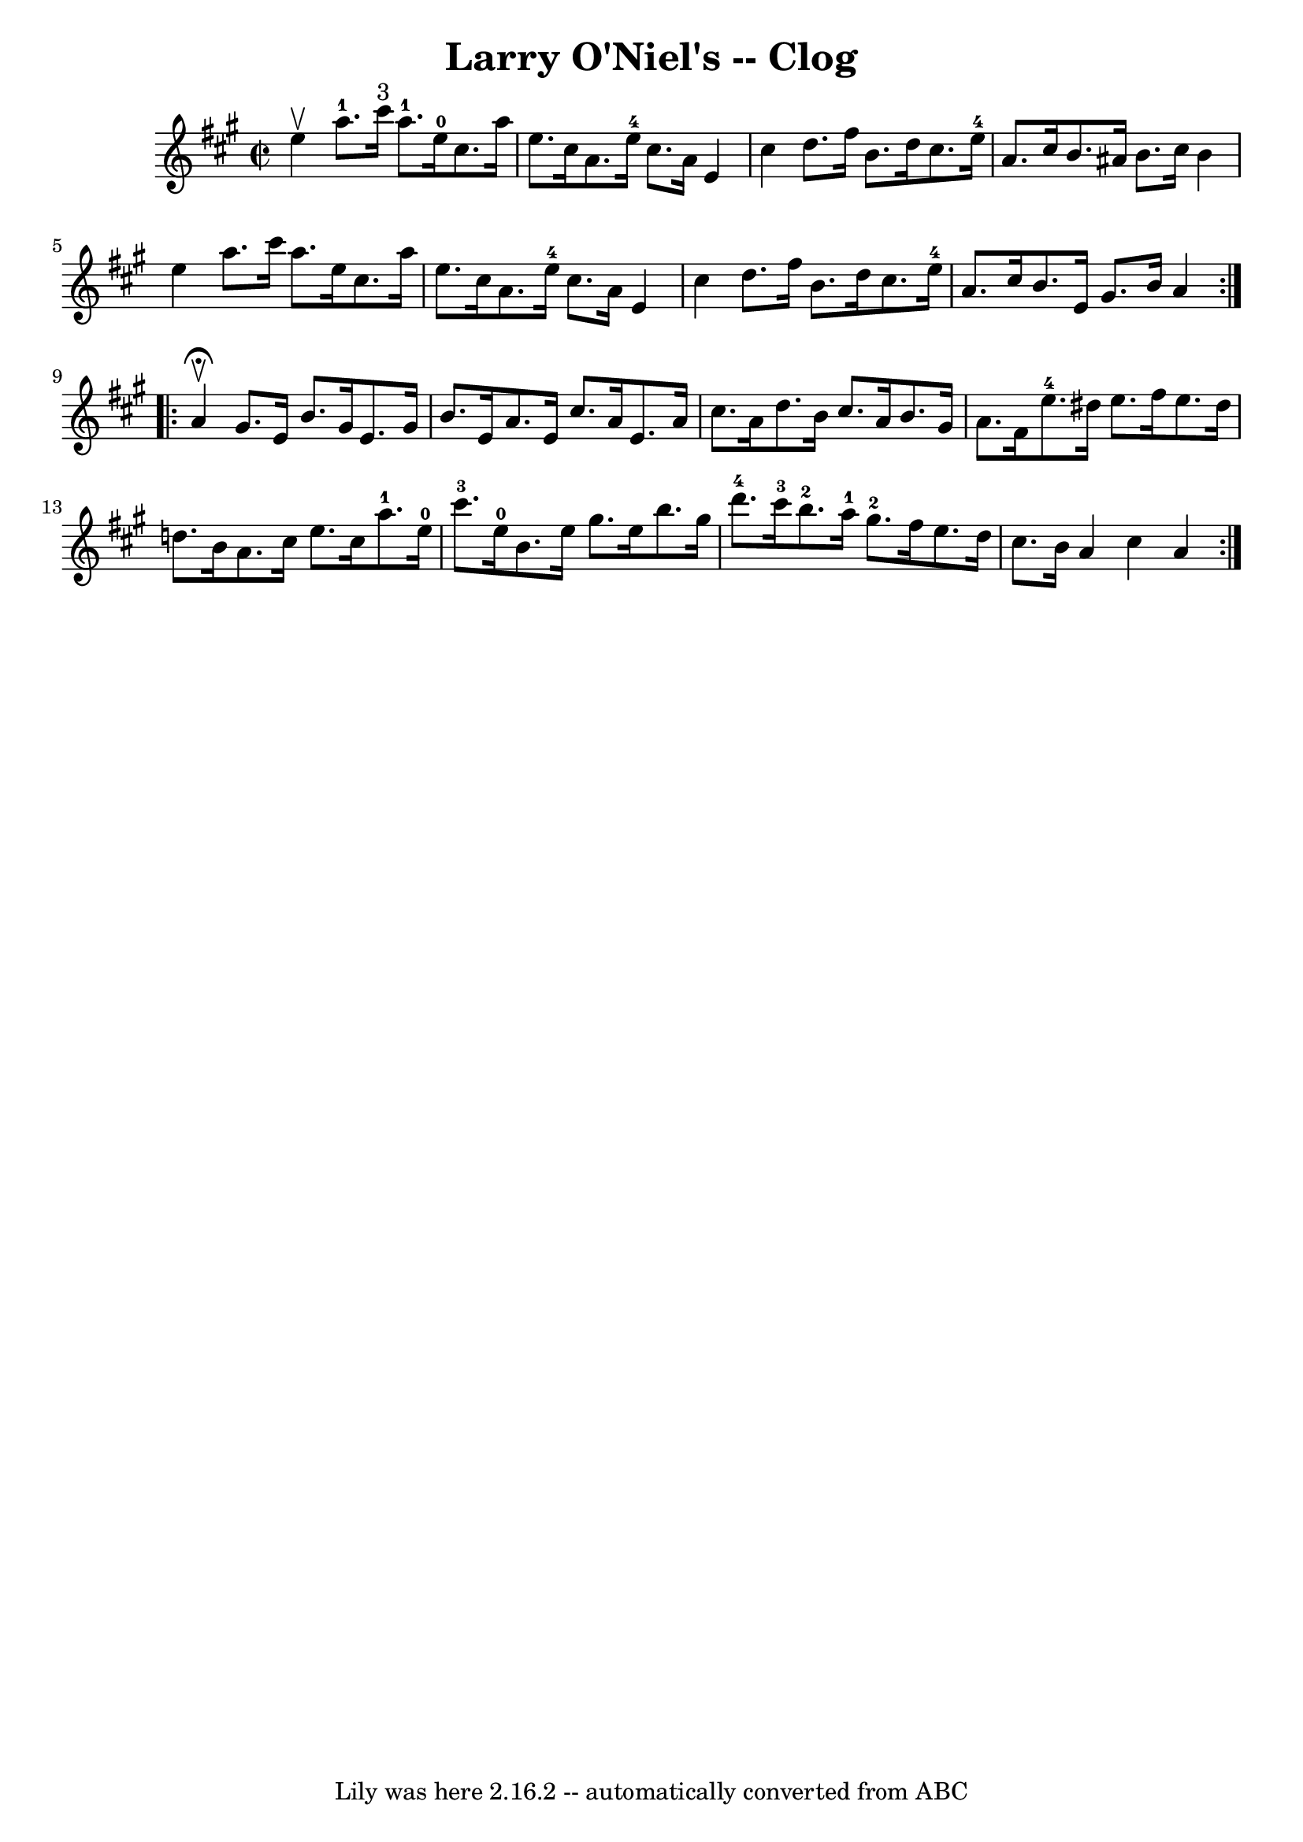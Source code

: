 \version "2.7.40"
\header {
	book = "Ryan's Mammoth Collection"
	crossRefNumber = "1"
	footnotes = "\\\\156 927"
	tagline = "Lily was here 2.16.2 -- automatically converted from ABC"
	title = "Larry O'Niel's -- Clog"
}
voicedefault =  {
\set Score.defaultBarType = "empty"

\repeat volta 2 {
\override Staff.TimeSignature #'style = #'C
 \time 2/2 \key a \major   e''4 ^\upbow |
       a''8.-1   cis'''16 
^"3"   a''8.-1   e''16-0   cis''8.    a''16    e''8.    cis''16    
|
   a'8.    e''16-4   cis''8.    a'16    e'4    cis''4    |
    
 d''8.    fis''16    b'8.    d''16    cis''8.    e''16-4   a'8.    cis''16   
 |
   b'8.    ais'16    b'8.    cis''16    b'4    e''4    |
     
a''8.    cis'''16    a''8.    e''16    cis''8.    a''16    e''8.    cis''16    
|
   a'8.    e''16-4   cis''8.    a'16    e'4    cis''4    |
   
d''8.    fis''16    b'8.    d''16    cis''8.    e''16-4   a'8.    cis''16    
|
     b'8.    e'16    gis'8.    b'16    a'4    }     \repeat volta 2 {   
a'4 ^\fermata^\upbow |
     gis'8.    e'16    b'8.    gis'16    e'8.    
gis'16    b'8.    e'16    |
   a'8.    e'16    cis''8.    a'16    e'8.    
a'16    cis''8.    a'16    |
   d''8.    b'16    cis''8.    a'16    b'8.  
  gis'16    a'8.    fis'16    |
       e''8.-4   dis''16    e''8.    
fis''16    e''8.    dis''16    d''!8.    b'16    |
     a'8.    cis''16   
 e''8.    cis''16      a''8.-1   e''16-0   cis'''8.-3   e''16-0   
|
   b'8.    e''16    gis''8.    e''16    b''8.    gis''16    d'''8.-4 
  cis'''16-3   |
       b''8.-2   a''16-1   gis''8.-2   
fis''16    e''8.    d''16    cis''8.    b'16    |
   a'4    cis''4    a'4 
 }   
}

\score{
    <<

	\context Staff="default"
	{
	    \voicedefault 
	}

    >>
	\layout {
	}
	\midi {}
}
